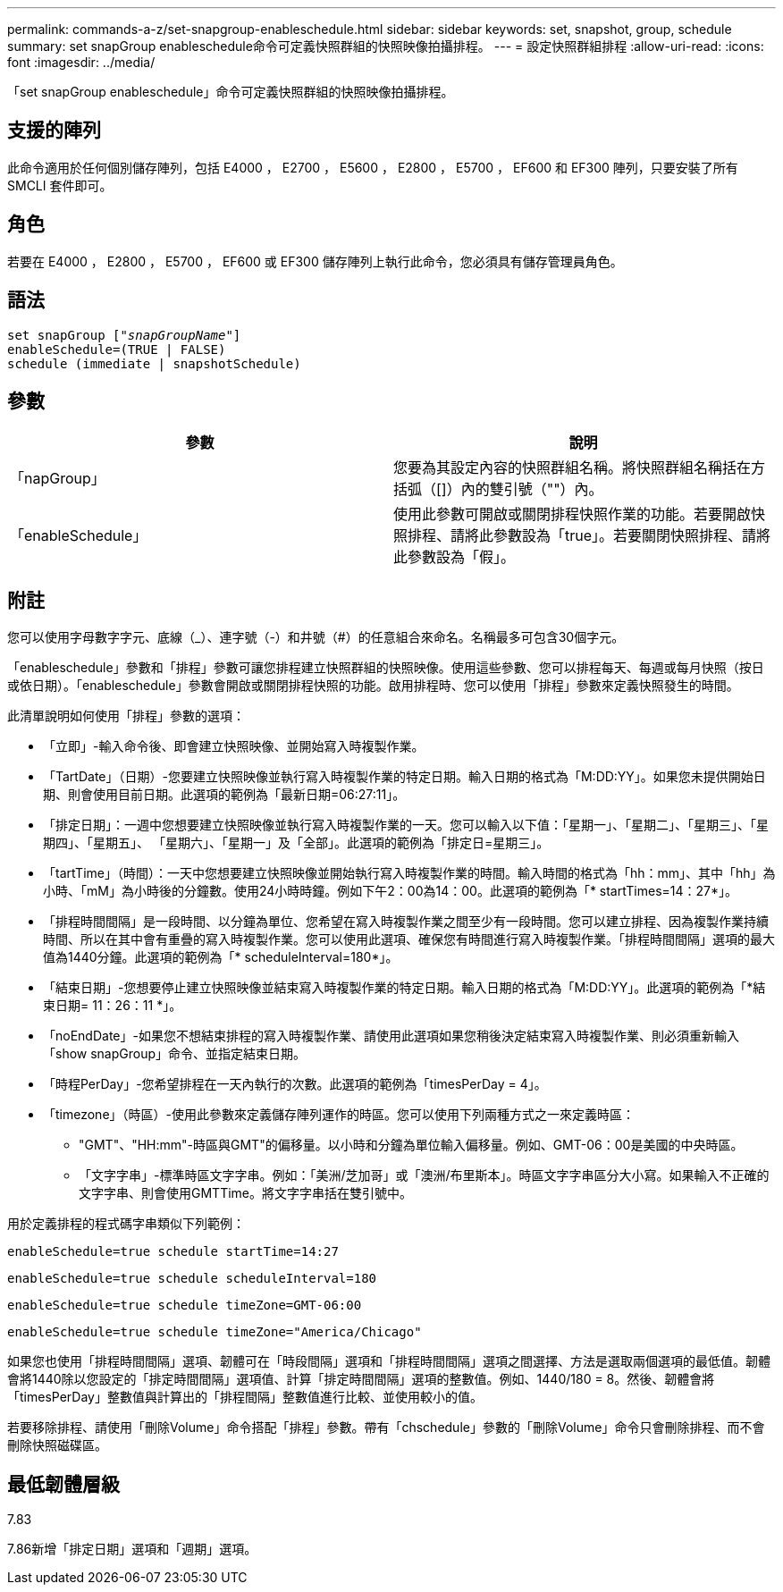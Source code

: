 ---
permalink: commands-a-z/set-snapgroup-enableschedule.html 
sidebar: sidebar 
keywords: set, snapshot, group, schedule 
summary: set snapGroup enableschedule命令可定義快照群組的快照映像拍攝排程。 
---
= 設定快照群組排程
:allow-uri-read: 
:icons: font
:imagesdir: ../media/


[role="lead"]
「set snapGroup enableschedule」命令可定義快照群組的快照映像拍攝排程。



== 支援的陣列

此命令適用於任何個別儲存陣列，包括 E4000 ， E2700 ， E5600 ， E2800 ， E5700 ， EF600 和 EF300 陣列，只要安裝了所有 SMCLI 套件即可。



== 角色

若要在 E4000 ， E2800 ， E5700 ， EF600 或 EF300 儲存陣列上執行此命令，您必須具有儲存管理員角色。



== 語法

[source, cli, subs="+macros"]
----
set snapGroup pass:quotes[["_snapGroupName_"]]
enableSchedule=(TRUE | FALSE)
schedule (immediate | snapshotSchedule)
----


== 參數

[cols="2*"]
|===
| 參數 | 說明 


 a| 
「napGroup」
 a| 
您要為其設定內容的快照群組名稱。將快照群組名稱括在方括弧（[]）內的雙引號（""）內。



 a| 
「enableSchedule」
 a| 
使用此參數可開啟或關閉排程快照作業的功能。若要開啟快照排程、請將此參數設為「true」。若要關閉快照排程、請將此參數設為「假」。

|===


== 附註

您可以使用字母數字字元、底線（_）、連字號（-）和井號（#）的任意組合來命名。名稱最多可包含30個字元。

「enableschedule」參數和「排程」參數可讓您排程建立快照群組的快照映像。使用這些參數、您可以排程每天、每週或每月快照（按日或依日期）。「enableschedule」參數會開啟或關閉排程快照的功能。啟用排程時、您可以使用「排程」參數來定義快照發生的時間。

此清單說明如何使用「排程」參數的選項：

* 「立即」-輸入命令後、即會建立快照映像、並開始寫入時複製作業。
* 「TartDate」（日期）-您要建立快照映像並執行寫入時複製作業的特定日期。輸入日期的格式為「M:DD:YY」。如果您未提供開始日期、則會使用目前日期。此選項的範例為「最新日期=06:27:11」。
* 「排定日期」：一週中您想要建立快照映像並執行寫入時複製作業的一天。您可以輸入以下值：「星期一」、「星期二」、「星期三」、「星期四」、「星期五」、 「星期六」、「星期一」及「全部」。此選項的範例為「排定日=星期三」。
* 「tartTime」（時間）：一天中您想要建立快照映像並開始執行寫入時複製作業的時間。輸入時間的格式為「hh：mm」、其中「hh」為小時、「mM」為小時後的分鐘數。使用24小時時鐘。例如下午2：00為14：00。此選項的範例為「* startTimes=14：27*」。
* 「排程時間間隔」是一段時間、以分鐘為單位、您希望在寫入時複製作業之間至少有一段時間。您可以建立排程、因為複製作業持續時間、所以在其中會有重疊的寫入時複製作業。您可以使用此選項、確保您有時間進行寫入時複製作業。「排程時間間隔」選項的最大值為1440分鐘。此選項的範例為「* scheduleInterval=180*」。
* 「結束日期」-您想要停止建立快照映像並結束寫入時複製作業的特定日期。輸入日期的格式為「M:DD:YY」。此選項的範例為「*結束日期= 11：26：11 *」。
* 「noEndDate」-如果您不想結束排程的寫入時複製作業、請使用此選項如果您稍後決定結束寫入時複製作業、則必須重新輸入「show snapGroup」命令、並指定結束日期。
* 「時程PerDay」-您希望排程在一天內執行的次數。此選項的範例為「timesPerDay = 4」。
* 「timezone」（時區）-使用此參數來定義儲存陣列運作的時區。您可以使用下列兩種方式之一來定義時區：
+
** "GMT"、"HH:mm"-時區與GMT"的偏移量。以小時和分鐘為單位輸入偏移量。例如、GMT-06：00是美國的中央時區。
** 「文字字串」-標準時區文字字串。例如：「美洲/芝加哥」或「澳洲/布里斯本」。時區文字字串區分大小寫。如果輸入不正確的文字字串、則會使用GMTTime。將文字字串括在雙引號中。




用於定義排程的程式碼字串類似下列範例：

[listing]
----
enableSchedule=true schedule startTime=14:27
----
[listing]
----
enableSchedule=true schedule scheduleInterval=180
----
[listing]
----
enableSchedule=true schedule timeZone=GMT-06:00
----
[listing]
----
enableSchedule=true schedule timeZone="America/Chicago"
----
如果您也使用「排程時間間隔」選項、韌體可在「時段間隔」選項和「排程時間間隔」選項之間選擇、方法是選取兩個選項的最低值。韌體會將1440除以您設定的「排定時間間隔」選項值、計算「排定時間間隔」選項的整數值。例如、1440/180 = 8。然後、韌體會將「timesPerDay」整數值與計算出的「排程間隔」整數值進行比較、並使用較小的值。

若要移除排程、請使用「刪除Volume」命令搭配「排程」參數。帶有「chschedule」參數的「刪除Volume」命令只會刪除排程、而不會刪除快照磁碟區。



== 最低韌體層級

7.83

7.86新增「排定日期」選項和「週期」選項。
